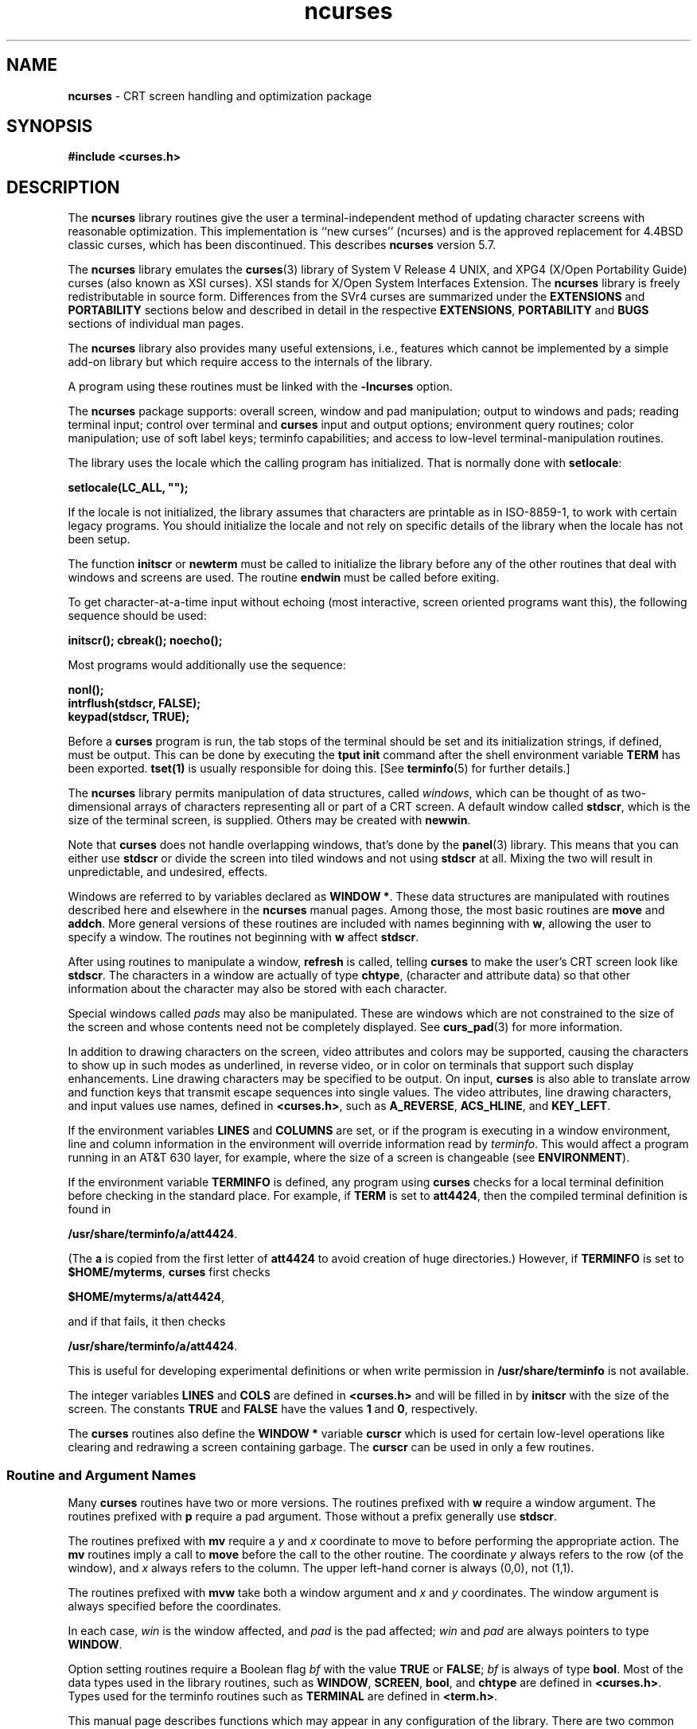 '\" t
.\" $OpenBSD: curses.3tbl,v 1.26 2016/09/15 17:34:15 jmc Exp $
.\"
.\"***************************************************************************
.\" Copyright (c) 1998-2007,2008 Free Software Foundation, Inc.              *
.\"                                                                          *
.\" Permission is hereby granted, free of charge, to any person obtaining a  *
.\" copy of this software and associated documentation files (the            *
.\" "Software"), to deal in the Software without restriction, including      *
.\" without limitation the rights to use, copy, modify, merge, publish,      *
.\" distribute, distribute with modifications, sublicense, and/or sell       *
.\" copies of the Software, and to permit persons to whom the Software is    *
.\" furnished to do so, subject to the following conditions:                 *
.\"                                                                          *
.\" The above copyright notice and this permission notice shall be included  *
.\" in all copies or substantial portions of the Software.                   *
.\"                                                                          *
.\" THE SOFTWARE IS PROVIDED "AS IS", WITHOUT WARRANTY OF ANY KIND, EXPRESS  *
.\" OR IMPLIED, INCLUDING BUT NOT LIMITED TO THE WARRANTIES OF               *
.\" MERCHANTABILITY, FITNESS FOR A PARTICULAR PURPOSE AND NONINFRINGEMENT.   *
.\" IN NO EVENT SHALL THE ABOVE COPYRIGHT HOLDERS BE LIABLE FOR ANY CLAIM,   *
.\" DAMAGES OR OTHER LIABILITY, WHETHER IN AN ACTION OF CONTRACT, TORT OR    *
.\" OTHERWISE, ARISING FROM, OUT OF OR IN CONNECTION WITH THE SOFTWARE OR    *
.\" THE USE OR OTHER DEALINGS IN THE SOFTWARE.                               *
.\"                                                                          *
.\" Except as contained in this notice, the name(s) of the above copyright   *
.\" holders shall not be used in advertising or otherwise to promote the     *
.\" sale, use or other dealings in this Software without prior written       *
.\" authorization.                                                           *
.\"***************************************************************************
.\"
.\" $Id$
.hy 0
.TH ncurses 3 ""
.ds n 5
.ds d /usr/share/terminfo
.SH NAME
\fBncurses\fR - CRT screen handling and optimization package
.SH SYNOPSIS
\fB#include <curses.h>\fR
.br
.SH DESCRIPTION
The \fBncurses\fR library routines give the user a terminal-independent method
of updating character screens with reasonable optimization.
This implementation is ``new curses'' (ncurses) and
is the approved replacement for
4.4BSD classic curses, which has been discontinued.
This describes \fBncurses\fR
version 5.7.
.PP
The \fBncurses\fR library emulates the \fBcurses\fR(3) library of
System V Release 4 UNIX,
and XPG4 (X/Open Portability Guide) curses (also known as XSI curses).
XSI stands for X/Open System Interfaces Extension.
The \fBncurses\fR library is freely redistributable in source form.
Differences from the SVr4
curses are summarized under the \fBEXTENSIONS\fP and \fBPORTABILITY\fP sections below and
described in detail in the respective \fBEXTENSIONS\fP, \fBPORTABILITY\fP and \fBBUGS\fP sections
of individual man pages.
.PP
The \fBncurses\fR library also provides many useful extensions,
i.e., features which cannot be implemented by a simple add-on library
but which require access to the internals of the library.
.PP
A program using these routines must be linked with the \fB-lncurses\fR option.
.PP
The \fBncurses\fR package supports: overall screen, window and pad
manipulation; output to windows and pads; reading terminal input; control over
terminal and \fBcurses\fR input and output options; environment query
routines; color manipulation; use of soft label keys; terminfo capabilities;
and access to low-level terminal-manipulation routines.
.PP
The library uses the locale which the calling program has initialized.
That is normally done with \fBsetlocale\fP:
.sp
      \fBsetlocale(LC_ALL, "");\fP
.sp
If the locale is not initialized,
the library assumes that characters are printable as in ISO-8859-1,
to work with certain legacy programs.
You should initialize the locale and not rely on specific details of
the library when the locale has not been setup.
.PP
The function \fBinitscr\fR or \fBnewterm\fR
must be called to initialize the library
before any of the other routines that deal with windows
and screens are used.
The routine \fBendwin\fR must be called before exiting.
.PP
To get character-at-a-time input without echoing (most
interactive, screen oriented programs want this), the following
sequence should be used:
.sp
      \fBinitscr(); cbreak(); noecho();\fR
.sp
Most programs would additionally use the sequence:
.sp
      \fBnonl();\fR
      \fBintrflush(stdscr, FALSE);\fR
      \fBkeypad(stdscr, TRUE);\fR
.sp
Before a \fBcurses\fR program is run, the tab stops of the terminal
should be set and its initialization strings, if defined, must be output.
This can be done by executing the \fBtput init\fR command
after the shell environment variable \fBTERM\fR has been exported.
\fBtset(1)\fR is usually responsible for doing this.
[See \fBterminfo\fR(\*n) for further details.]
.PP
The \fBncurses\fR library permits manipulation of data structures,
called \fIwindows\fR, which can be thought of as two-dimensional
arrays of characters representing all or part of a CRT screen.
A default window called \fBstdscr\fR, which is the size of the terminal
screen, is supplied.
Others may be created with \fBnewwin\fR.
.PP
Note that \fBcurses\fR does not handle overlapping windows, that's done by
the \fBpanel\fR(3) library.
This means that you can either use
\fBstdscr\fR or divide the screen into tiled windows and not using
\fBstdscr\fR at all.
Mixing the two will result in unpredictable, and undesired, effects.
.PP
Windows are referred to by variables declared as \fBWINDOW *\fR.
These data structures are manipulated with routines described here and
elsewhere in the \fBncurses\fR manual pages.
Among those, the most basic
routines are \fBmove\fR and \fBaddch\fR.
More general versions of
these routines are included with names beginning with \fBw\fR,
allowing the user to specify a window.
The routines not beginning
with \fBw\fR affect \fBstdscr\fR.
.PP
After using routines to manipulate a window, \fBrefresh\fR is called,
telling \fBcurses\fR to make the user's CRT screen look like
\fBstdscr\fR.
The characters in a window are actually of type
\fBchtype\fR, (character and attribute data) so that other information
about the character may also be stored with each character.
.PP
Special windows called \fIpads\fR may also be manipulated.
These are windows
which are not constrained to the size of the screen and whose contents need not
be completely displayed.
See \fBcurs_pad\fR(3) for more information.
.PP
In addition to drawing characters on the screen, video attributes and colors
may be supported, causing the characters to show up in such modes as
underlined, in reverse video, or in color on terminals that support such
display enhancements.
Line drawing characters may be specified to be output.
On input, \fBcurses\fR is also able to translate arrow and function keys that
transmit escape sequences into single values.
The video attributes, line
drawing characters, and input values use names, defined in \fB<curses.h>\fR,
such as \fBA_REVERSE\fR, \fBACS_HLINE\fR, and \fBKEY_LEFT\fR.
.PP
If the environment variables \fBLINES\fR and \fBCOLUMNS\fR are set, or if the
program is executing in a window environment, line and column information in
the environment will override information read by \fIterminfo\fR.
This would affect a program running in an AT&T 630 layer,
for example, where the size of a
screen is changeable (see \fBENVIRONMENT\fR).
.PP
If the environment variable \fBTERMINFO\fR is defined, any program using
\fBcurses\fR checks for a local terminal definition before checking in the
standard place.
For example, if \fBTERM\fR is set to \fBatt4424\fR, then the
compiled terminal definition is found in
.sp
      \fB\*d/a/att4424\fR.
.sp
(The \fBa\fR is copied from the first letter of \fBatt4424\fR to avoid
creation of huge directories.)  However, if \fBTERMINFO\fR is set to
\fB$HOME/myterms\fR, \fBcurses\fR first checks
.sp
      \fB$HOME/myterms/a/att4424\fR,
.sp
and if that fails, it then checks
.sp
      \fB\*d/a/att4424\fR.
.sp
This is useful for developing experimental definitions or when write
permission in \fB\*d\fR is not available.
.PP
The integer variables \fBLINES\fR and \fBCOLS\fR are defined in
\fB<curses.h>\fR and will be filled in by \fBinitscr\fR with the size of the
screen.
The constants \fBTRUE\fR and \fBFALSE\fR have the values \fB1\fR and
\fB0\fR, respectively.
.PP
The \fBcurses\fR routines also define the \fBWINDOW *\fR variable \fBcurscr\fR
which is used for certain low-level operations like clearing and redrawing a
screen containing garbage.
The \fBcurscr\fR can be used in only a few routines.
.\"
.SS Routine and Argument Names
Many \fBcurses\fR routines have two or more versions.
The routines prefixed with \fBw\fR require a window argument.
The routines prefixed with \fBp\fR require a pad argument.
Those without a prefix generally use \fBstdscr\fR.
.PP
The routines prefixed with \fBmv\fR require a \fIy\fR and \fIx\fR
coordinate to move to before performing the appropriate action.
The \fBmv\fR routines imply a call to \fBmove\fR before the call to the
other routine.
The coordinate \fIy\fR always refers to the row (of
the window), and \fIx\fR always refers to the column.
The upper left-hand corner is always (0,0), not (1,1).
.PP
The routines prefixed with \fBmvw\fR take both a window argument and
\fIx\fR and \fIy\fR coordinates.
The window argument is always specified before the coordinates.
.PP
In each case, \fIwin\fR is the window affected, and \fIpad\fR is the
pad affected; \fIwin\fR and \fIpad\fR are always pointers to type
\fBWINDOW\fR.
.PP
Option setting routines require a Boolean flag \fIbf\fR with the value
\fBTRUE\fR or \fBFALSE\fR; \fIbf\fR is always of type \fBbool\fR.
Most of the data types used in the library routines,
such as \fBWINDOW\fR, \fBSCREEN\fR, \fBbool\fR, and \fBchtype\fR
are defined in \fB<curses.h>\fR.
Types used for the terminfo routines such as
\fBTERMINAL\fR are defined in \fB<term.h>\fR.
.PP
This manual page describes functions which may appear in any configuration
of the library.
There are two common configurations of the library:
.RS
.TP 5
ncurses
the "normal" library, which handles 8-bit characters.
The normal (8-bit) library stores characters combined with attributes
in \fBchtype\fP data.
.IP
Attributes alone (no corresponding character) may be stored in \fBchtype\fP
or the equivalent \fBattr_t\fP data.
In either case, the data is stored in something like an integer.
.IP
Each cell (row and column) in a \fBWINDOW\fP is stored as a \fBchtype\fP.
.TP 5
ncursesw
the so-called "wide" library, which handles multibyte characters.
The "wide" library includes all of the calls from the "normal" library.
It adds about one third more calls using data types which store
multibyte characters:
.RS
.TP 5
.B cchar_t
corresponds to \fBchtype\fP.
However it is a structure, because more data is stored than can fit into
an integer.
The characters are large enough to require a full integer value - and there
may be more than one character per cell.
The video attributes and color are stored in separate fields of the structure.
.IP
Each cell (row and column) in a \fBWINDOW\fP is stored as a \fBcchar_t\fP.
.TP 5
.B wchar_t
stores a "wide" character.
Like \fBchtype\fP, this may be an integer.
.TP 5
.B wint_t
stores a \fBwchar_t\fP or \fBWEOF\fP - not the same, though both may have
the same size.
.RE
.IP
The "wide" library provides new functions which are analogous to
functions in the "normal" library.
There is a naming convention which relates many of the normal/wide variants:
a "_w" is inserted into the name.
For example, \fBwaddch\fP becomes \fBwadd_wch\fP.
.RE
.PP
.\"
.SS Routine Name Index
The following table lists each \fBcurses\fR routine and the name of
the manual page on which it is described.
Routines flagged with `*'
are ncurses-specific, not described by XPG4 or present in SVr4.
.PP
.TS
center tab(/);
l l
l l .
\fBcurses\fR Routine Name/Manual Page Name
=
COLOR_PAIR/\fBcurs_color\fR(3)
PAIR_NUMBER/\fBcurs_attr\fR(3)
add_wch/\fBcurs_add_wch\fR(3)
add_wchnstr/\fBcurs_add_wchstr\fR(3)
add_wchstr/\fBcurs_add_wchstr\fR(3)
addch/\fBcurs_addch\fR(3)
addchnstr/\fBcurs_addchstr\fR(3)
addchstr/\fBcurs_addchstr\fR(3)
addnstr/\fBcurs_addstr\fR(3)
addnwstr/\fBcurs_addwstr\fR(3)
addstr/\fBcurs_addstr\fR(3)
addwstr/\fBcurs_addwstr\fR(3)
assume_default_colors/\fBdefault_colors\fR(3)*
attr_get/\fBcurs_attr\fR(3)
attr_off/\fBcurs_attr\fR(3)
attr_on/\fBcurs_attr\fR(3)
attr_set/\fBcurs_attr\fR(3)
attroff/\fBcurs_attr\fR(3)
attron/\fBcurs_attr\fR(3)
attrset/\fBcurs_attr\fR(3)
baudrate/\fBcurs_termattrs\fR(3)
beep/\fBcurs_beep\fR(3)
bkgd/\fBcurs_bkgd\fR(3)
bkgdset/\fBcurs_bkgd\fR(3)
bkgrnd/\fBcurs_bkgrnd\fR(3)
bkgrndset/\fBcurs_bkgrnd\fR(3)
border/\fBcurs_border\fR(3)
border_set/\fBcurs_border_set\fR(3)
box/\fBcurs_border\fR(3)
box_set/\fBcurs_border_set\fR(3)
can_change_color/\fBcurs_color\fR(3)
cbreak/\fBcurs_inopts\fR(3)
chgat/\fBcurs_attr\fR(3)
clear/\fBcurs_clear\fR(3)
clearok/\fBcurs_outopts\fR(3)
clrtobot/\fBcurs_clear\fR(3)
clrtoeol/\fBcurs_clear\fR(3)
color_content/\fBcurs_color\fR(3)
color_set/\fBcurs_attr\fR(3)
copywin/\fBcurs_overlay\fR(3)
curs_set/\fBcurs_kernel\fR(3)
curses_version/\fBcurs_extend\fR(3)*
def_prog_mode/\fBcurs_kernel\fR(3)
def_shell_mode/\fBcurs_kernel\fR(3)
define_key/\fBdefine_key\fR(3)*
del_curterm/\fBterminfo\fR(3)
delay_output/\fBcurs_util\fR(3)
delch/\fBcurs_delch\fR(3)
deleteln/\fBcurs_deleteln\fR(3)
delscreen/\fBcurs_initscr\fR(3)
delwin/\fBcurs_window\fR(3)
derwin/\fBcurs_window\fR(3)
doupdate/\fBcurs_refresh\fR(3)
dupwin/\fBcurs_window\fR(3)
echo/\fBcurs_inopts\fR(3)
echo_wchar/\fBcurs_add_wch\fR(3)
echochar/\fBcurs_addch\fR(3)
endwin/\fBcurs_initscr\fR(3)
erase/\fBcurs_clear\fR(3)
erasechar/\fBcurs_termattrs\fR(3)
erasewchar/\fBcurs_termattrs\fR(3)
filter/\fBcurs_util\fR(3)
flash/\fBcurs_beep\fR(3)
flushinp/\fBcurs_util\fR(3)
get_wch/\fBcurs_get_wch\fR(3)
get_wstr/\fBcurs_get_wstr\fR(3)
getattrs/\fBcurs_attr\fR(3)
getbegx/\fBcurs_legacy\fR(3)*
getbegy/\fBcurs_legacy\fR(3)*
getbegyx/\fBcurs_getyx\fR(3)
getbkgd/\fBcurs_bkgd\fR(3)
getbkgrnd/\fBcurs_bkgrnd\fR(3)
getcchar/\fBcurs_getcchar\fR(3)
getch/\fBcurs_getch\fR(3)
getcurx/\fBcurs_legacy\fR(3)*
getcury/\fBcurs_legacy\fR(3)*
getmaxx/\fBcurs_legacy\fR(3)*
getmaxy/\fBcurs_legacy\fR(3)*
getmaxyx/\fBcurs_getyx\fR(3)
getmouse/\fBcurs_mouse\fR(3)*
getn_wstr/\fBcurs_get_wstr\fR(3)
getnstr/\fBcurs_getstr\fR(3)
getparx/\fBcurs_legacy\fR(3)*
getpary/\fBcurs_legacy\fR(3)*
getparyx/\fBcurs_getyx\fR(3)
getstr/\fBcurs_getstr\fR(3)
getsyx/\fBcurs_kernel\fR(3)
getwin/\fBcurs_util\fR(3)
getyx/\fBcurs_getyx\fR(3)
halfdelay/\fBcurs_inopts\fR(3)
has_colors/\fBcurs_color\fR(3)
has_ic/\fBcurs_termattrs\fR(3)
has_il/\fBcurs_termattrs\fR(3)
has_key/\fBcurs_getch\fR(3)*
hline/\fBcurs_border\fR(3)
hline_set/\fBcurs_border_set\fR(3)
idcok/\fBcurs_outopts\fR(3)
idlok/\fBcurs_outopts\fR(3)
immedok/\fBcurs_outopts\fR(3)
in_wch/\fBcurs_in_wch\fR(3)
in_wchnstr/\fBcurs_in_wchstr\fR(3)
in_wchstr/\fBcurs_in_wchstr\fR(3)
inch/\fBcurs_inch\fR(3)
inchnstr/\fBcurs_inchstr\fR(3)
inchstr/\fBcurs_inchstr\fR(3)
init_color/\fBcurs_color\fR(3)
init_pair/\fBcurs_color\fR(3)
initscr/\fBcurs_initscr\fR(3)
innstr/\fBcurs_instr\fR(3)
innwstr/\fBcurs_inwstr\fR(3)
ins_nwstr/\fBcurs_ins_wstr\fR(3)
ins_wch/\fBcurs_ins_wch\fR(3)
ins_wstr/\fBcurs_ins_wstr\fR(3)
insch/\fBcurs_insch\fR(3)
insdelln/\fBcurs_deleteln\fR(3)
insertln/\fBcurs_deleteln\fR(3)
insnstr/\fBcurs_insstr\fR(3)
insstr/\fBcurs_insstr\fR(3)
instr/\fBcurs_instr\fR(3)
intrflush/\fBcurs_inopts\fR(3)
inwstr/\fBcurs_inwstr\fR(3)
is_cleared/\fBcurs_opaque\fR(3)*
is_idcok/\fBcurs_opaque\fR(3)*
is_idlok/\fBcurs_opaque\fR(3)*
is_immedok/\fBcurs_opaque\fR(3)*
is_keypad/\fBcurs_opaque\fR(3)*
is_leaveok/\fBcurs_opaque\fR(3)*
is_linetouched/\fBcurs_touch\fR(3)
is_nodelay/\fBcurs_opaque\fR(3)*
is_notimeout/\fBcurs_opaque\fR(3)*
is_scrollok/\fBcurs_opaque\fR(3)*
is_syncok/\fBcurs_opaque\fR(3)*
is_term_resized/\fBresizeterm\fR(3)*
is_wintouched/\fBcurs_touch\fR(3)
isendwin/\fBcurs_initscr\fR(3)
key_defined/\fBkey_defined\fR(3)*
key_name/\fBcurs_util\fR(3)
keybound/\fBkeybound\fR(3)*
keyname/\fBcurs_util\fR(3)
keyok/\fBkeyok\fR(3)*
keypad/\fBcurs_inopts\fR(3)
killchar/\fBcurs_termattrs\fR(3)
killwchar/\fBcurs_termattrs\fR(3)
leaveok/\fBcurs_outopts\fR(3)
longname/\fBcurs_termattrs\fR(3)
mcprint/\fBcurs_print\fR(3)*
meta/\fBcurs_inopts\fR(3)
mouse_trafo/\fBcurs_mouse\fR(3)*
mouseinterval/\fBcurs_mouse\fR(3)*
mousemask/\fBcurs_mouse\fR(3)*
move/\fBcurs_move\fR(3)
mvadd_wch/\fBcurs_add_wch\fR(3)
mvadd_wchnstr/\fBcurs_add_wchstr\fR(3)
mvadd_wchstr/\fBcurs_add_wchstr\fR(3)
mvaddch/\fBcurs_addch\fR(3)
mvaddchnstr/\fBcurs_addchstr\fR(3)
mvaddchstr/\fBcurs_addchstr\fR(3)
mvaddnstr/\fBcurs_addstr\fR(3)
mvaddnwstr/\fBcurs_addwstr\fR(3)
mvaddstr/\fBcurs_addstr\fR(3)
mvaddwstr/\fBcurs_addwstr\fR(3)
mvchgat/\fBcurs_attr\fR(3)
mvcur/\fBterminfo\fR(3)
mvdelch/\fBcurs_delch\fR(3)
mvderwin/\fBcurs_window\fR(3)
mvget_wch/\fBcurs_get_wch\fR(3)
mvget_wstr/\fBcurs_get_wstr\fR(3)
mvgetch/\fBcurs_getch\fR(3)
mvgetn_wstr/\fBcurs_get_wstr\fR(3)
mvgetnstr/\fBcurs_getstr\fR(3)
mvgetstr/\fBcurs_getstr\fR(3)
mvhline/\fBcurs_border\fR(3)
mvhline_set/\fBcurs_border_set\fR(3)
mvin_wch/\fBcurs_in_wch\fR(3)
mvin_wchnstr/\fBcurs_in_wchstr\fR(3)
mvin_wchstr/\fBcurs_in_wchstr\fR(3)
mvinch/\fBcurs_inch\fR(3)
mvinchnstr/\fBcurs_inchstr\fR(3)
mvinchstr/\fBcurs_inchstr\fR(3)
mvinnstr/\fBcurs_instr\fR(3)
mvinnwstr/\fBcurs_inwstr\fR(3)
mvins_nwstr/\fBcurs_ins_wstr\fR(3)
mvins_wch/\fBcurs_ins_wch\fR(3)
mvins_wstr/\fBcurs_ins_wstr\fR(3)
mvinsch/\fBcurs_insch\fR(3)
mvinsnstr/\fBcurs_insstr\fR(3)
mvinsstr/\fBcurs_insstr\fR(3)
mvinstr/\fBcurs_instr\fR(3)
mvinwstr/\fBcurs_inwstr\fR(3)
mvprintw/\fBcurs_printw\fR(3)
mvscanw/\fBcurs_scanw\fR(3)
mvvline/\fBcurs_border\fR(3)
mvvline_set/\fBcurs_border_set\fR(3)
mvwadd_wch/\fBcurs_add_wch\fR(3)
mvwadd_wchnstr/\fBcurs_add_wchstr\fR(3)
mvwadd_wchstr/\fBcurs_add_wchstr\fR(3)
mvwaddch/\fBcurs_addch\fR(3)
mvwaddchnstr/\fBcurs_addchstr\fR(3)
mvwaddchstr/\fBcurs_addchstr\fR(3)
mvwaddnstr/\fBcurs_addstr\fR(3)
mvwaddnwstr/\fBcurs_addwstr\fR(3)
mvwaddstr/\fBcurs_addstr\fR(3)
mvwaddwstr/\fBcurs_addwstr\fR(3)
mvwchgat/\fBcurs_attr\fR(3)
mvwdelch/\fBcurs_delch\fR(3)
mvwget_wch/\fBcurs_get_wch\fR(3)
mvwget_wstr/\fBcurs_get_wstr\fR(3)
mvwgetch/\fBcurs_getch\fR(3)
mvwgetn_wstr/\fBcurs_get_wstr\fR(3)
mvwgetnstr/\fBcurs_getstr\fR(3)
mvwgetstr/\fBcurs_getstr\fR(3)
mvwhline/\fBcurs_border\fR(3)
mvwhline_set/\fBcurs_border_set\fR(3)
mvwin/\fBcurs_window\fR(3)
mvwin_wch/\fBcurs_in_wch\fR(3)
mvwin_wchnstr/\fBcurs_in_wchstr\fR(3)
mvwin_wchstr/\fBcurs_in_wchstr\fR(3)
mvwinch/\fBcurs_inch\fR(3)
mvwinchnstr/\fBcurs_inchstr\fR(3)
mvwinchstr/\fBcurs_inchstr\fR(3)
mvwinnstr/\fBcurs_instr\fR(3)
mvwinnwstr/\fBcurs_inwstr\fR(3)
mvwins_nwstr/\fBcurs_ins_wstr\fR(3)
mvwins_wch/\fBcurs_ins_wch\fR(3)
mvwins_wstr/\fBcurs_ins_wstr\fR(3)
mvwinsch/\fBcurs_insch\fR(3)
mvwinsnstr/\fBcurs_insstr\fR(3)
mvwinsstr/\fBcurs_insstr\fR(3)
mvwinstr/\fBcurs_instr\fR(3)
mvwinwstr/\fBcurs_inwstr\fR(3)
mvwprintw/\fBcurs_printw\fR(3)
mvwscanw/\fBcurs_scanw\fR(3)
mvwvline/\fBcurs_border\fR(3)
mvwvline_set/\fBcurs_border_set\fR(3)
napms/\fBcurs_kernel\fR(3)
newpad/\fBcurs_pad\fR(3)
newterm/\fBcurs_initscr\fR(3)
newwin/\fBcurs_window\fR(3)
nl/\fBcurs_outopts\fR(3)
nocbreak/\fBcurs_inopts\fR(3)
nodelay/\fBcurs_inopts\fR(3)
noecho/\fBcurs_inopts\fR(3)
nofilter/\fBcurs_util\fR(3)*
nonl/\fBcurs_outopts\fR(3)
noqiflush/\fBcurs_inopts\fR(3)
noraw/\fBcurs_inopts\fR(3)
notimeout/\fBcurs_inopts\fR(3)
overlay/\fBcurs_overlay\fR(3)
overwrite/\fBcurs_overlay\fR(3)
pair_content/\fBcurs_color\fR(3)
pechochar/\fBcurs_pad\fR(3)
pnoutrefresh/\fBcurs_pad\fR(3)
prefresh/\fBcurs_pad\fR(3)
printw/\fBcurs_printw\fR(3)
putp/\fBterminfo\fR(3)
putwin/\fBcurs_util\fR(3)
qiflush/\fBcurs_inopts\fR(3)
raw/\fBcurs_inopts\fR(3)
redrawwin/\fBcurs_refresh\fR(3)
refresh/\fBcurs_refresh\fR(3)
reset_prog_mode/\fBcurs_kernel\fR(3)
reset_shell_mode/\fBcurs_kernel\fR(3)
resetty/\fBcurs_kernel\fR(3)
resizeterm/\fBresizeterm\fR(3)*
restartterm/\fBterminfo\fR(3)
ripoffline/\fBcurs_kernel\fR(3)
savetty/\fBcurs_kernel\fR(3)
scanw/\fBcurs_scanw\fR(3)
scr_dump/\fBcurs_scr_dump\fR(3)
scr_init/\fBcurs_scr_dump\fR(3)
scr_restore/\fBcurs_scr_dump\fR(3)
scr_set/\fBcurs_scr_dump\fR(3)
scrl/\fBcurs_scroll\fR(3)
scroll/\fBcurs_scroll\fR(3)
scrollok/\fBcurs_outopts\fR(3)
set_curterm/\fBterminfo\fR(3)
set_term/\fBcurs_initscr\fR(3)
setcchar/\fBcurs_getcchar\fR(3)
setscrreg/\fBcurs_outopts\fR(3)
setsyx/\fBcurs_kernel\fR(3)
setterm/\fBterminfo\fR(3)
setupterm/\fBterminfo\fR(3)
slk_attr/\fBcurs_slk\fR(3)*
slk_attr_off/\fBcurs_slk\fR(3)
slk_attr_on/\fBcurs_slk\fR(3)
slk_attr_set/\fBcurs_slk\fR(3)
slk_attroff/\fBcurs_slk\fR(3)
slk_attron/\fBcurs_slk\fR(3)
slk_attrset/\fBcurs_slk\fR(3)
slk_clear/\fBcurs_slk\fR(3)
slk_color/\fBcurs_slk\fR(3)
slk_init/\fBcurs_slk\fR(3)
slk_label/\fBcurs_slk\fR(3)
slk_noutrefresh/\fBcurs_slk\fR(3)
slk_refresh/\fBcurs_slk\fR(3)
slk_restore/\fBcurs_slk\fR(3)
slk_set/\fBcurs_slk\fR(3)
slk_touch/\fBcurs_slk\fR(3)
standend/\fBcurs_attr\fR(3)
standout/\fBcurs_attr\fR(3)
start_color/\fBcurs_color\fR(3)
subpad/\fBcurs_pad\fR(3)
subwin/\fBcurs_window\fR(3)
syncok/\fBcurs_window\fR(3)
term_attrs/\fBcurs_termattrs\fR(3)
termattrs/\fBcurs_termattrs\fR(3)
termname/\fBcurs_termattrs\fR(3)
tgetent/\fBtermcap\fR(3)
tgetflag/\fBtermcap\fR(3)
tgetnum/\fBtermcap\fR(3)
tgetstr/\fBtermcap\fR(3)
tgoto/\fBtermcap\fR(3)
tigetflag/\fBterminfo\fR(3)
tigetnum/\fBterminfo\fR(3)
tigetstr/\fBterminfo\fR(3)
timeout/\fBcurs_inopts\fR(3)
touchline/\fBcurs_touch\fR(3)
touchwin/\fBcurs_touch\fR(3)
tparm/\fBterminfo\fR(3)
tputs/\fBtermcap\fR(3)
tputs/\fBterminfo\fR(3)
typeahead/\fBcurs_inopts\fR(3)
unctrl/\fBcurs_util\fR(3)
unget_wch/\fBcurs_get_wch\fR(3)
ungetch/\fBcurs_getch\fR(3)
ungetmouse/\fBcurs_mouse\fR(3)*
untouchwin/\fBcurs_touch\fR(3)
use_default_colors/\fBdefault_colors\fR(3)*
use_env/\fBcurs_util\fR(3)
use_extended_names/\fBcurs_extend\fR(3)*
use_legacy_coding/\fBlegacy_coding\fR(3)*
vid_attr/\fBterminfo\fR(3)
vid_puts/\fBterminfo\fR(3)
vidattr/\fBterminfo\fR(3)
vidputs/\fBterminfo\fR(3)
vline/\fBcurs_border\fR(3)
vline_set/\fBcurs_border_set\fR(3)
vw_printw/\fBcurs_printw\fR(3)
vw_scanw/\fBcurs_scanw\fR(3)
vwprintw/\fBcurs_printw\fR(3)
vwscanw/\fBcurs_scanw\fR(3)
wadd_wch/\fBcurs_add_wch\fR(3)
wadd_wchnstr/\fBcurs_add_wchstr\fR(3)
wadd_wchstr/\fBcurs_add_wchstr\fR(3)
waddch/\fBcurs_addch\fR(3)
waddchnstr/\fBcurs_addchstr\fR(3)
waddchstr/\fBcurs_addchstr\fR(3)
waddnstr/\fBcurs_addstr\fR(3)
waddnwstr/\fBcurs_addwstr\fR(3)
waddstr/\fBcurs_addstr\fR(3)
waddwstr/\fBcurs_addwstr\fR(3)
wattr_get/\fBcurs_attr\fR(3)
wattr_off/\fBcurs_attr\fR(3)
wattr_on/\fBcurs_attr\fR(3)
wattr_set/\fBcurs_attr\fR(3)
wattroff/\fBcurs_attr\fR(3)
wattron/\fBcurs_attr\fR(3)
wattrset/\fBcurs_attr\fR(3)
wbkgd/\fBcurs_bkgd\fR(3)
wbkgdset/\fBcurs_bkgd\fR(3)
wbkgrnd/\fBcurs_bkgrnd\fR(3)
wbkgrndset/\fBcurs_bkgrnd\fR(3)
wborder/\fBcurs_border\fR(3)
wborder_set/\fBcurs_border_set\fR(3)
wchgat/\fBcurs_attr\fR(3)
wclear/\fBcurs_clear\fR(3)
wclrtobot/\fBcurs_clear\fR(3)
wclrtoeol/\fBcurs_clear\fR(3)
wcolor_set/\fBcurs_attr\fR(3)
wcursyncup/\fBcurs_window\fR(3)
wdelch/\fBcurs_delch\fR(3)
wdeleteln/\fBcurs_deleteln\fR(3)
wecho_wchar/\fBcurs_add_wch\fR(3)
wechochar/\fBcurs_addch\fR(3)
wenclose/\fBcurs_mouse\fR(3)*
werase/\fBcurs_clear\fR(3)
wget_wch/\fBcurs_get_wch\fR(3)
wget_wstr/\fBcurs_get_wstr\fR(3)
wgetbkgrnd/\fBcurs_bkgrnd\fR(3)
wgetch/\fBcurs_getch\fR(3)
wgetn_wstr/\fBcurs_get_wstr\fR(3)
wgetnstr/\fBcurs_getstr\fR(3)
wgetstr/\fBcurs_getstr\fR(3)
whline/\fBcurs_border\fR(3)
whline_set/\fBcurs_border_set\fR(3)
win_wch/\fBcurs_in_wch\fR(3)
win_wchnstr/\fBcurs_in_wchstr\fR(3)
win_wchstr/\fBcurs_in_wchstr\fR(3)
winch/\fBcurs_inch\fR(3)
winchnstr/\fBcurs_inchstr\fR(3)
winchstr/\fBcurs_inchstr\fR(3)
winnstr/\fBcurs_instr\fR(3)
winnwstr/\fBcurs_inwstr\fR(3)
wins_nwstr/\fBcurs_ins_wstr\fR(3)
wins_wch/\fBcurs_ins_wch\fR(3)
wins_wstr/\fBcurs_ins_wstr\fR(3)
winsch/\fBcurs_insch\fR(3)
winsdelln/\fBcurs_deleteln\fR(3)
winsertln/\fBcurs_deleteln\fR(3)
winsnstr/\fBcurs_insstr\fR(3)
winsstr/\fBcurs_insstr\fR(3)
winstr/\fBcurs_instr\fR(3)
winwstr/\fBcurs_inwstr\fR(3)
wmouse_trafo/\fBcurs_mouse\fR(3)*
wmove/\fBcurs_move\fR(3)
wnoutrefresh/\fBcurs_refresh\fR(3)
wprintw/\fBcurs_printw\fR(3)
wredrawln/\fBcurs_refresh\fR(3)
wrefresh/\fBcurs_refresh\fR(3)
wresize/\fBwresize\fR(3)*
wscanw/\fBcurs_scanw\fR(3)
wscrl/\fBcurs_scroll\fR(3)
wsetscrreg/\fBcurs_outopts\fR(3)
wstandend/\fBcurs_attr\fR(3)
wstandout/\fBcurs_attr\fR(3)
wsyncdown/\fBcurs_window\fR(3)
wsyncup/\fBcurs_window\fR(3)
wtimeout/\fBcurs_inopts\fR(3)
wtouchln/\fBcurs_touch\fR(3)
wunctrl/\fBcurs_util\fR(3)
wvline/\fBcurs_border\fR(3)
wvline_set/\fBcurs_border_set\fR(3)
.TE
.SH RETURN VALUE
Routines that return an integer return \fBERR\fR upon failure and an
integer value other than \fBERR\fR upon successful completion, unless
otherwise noted in the routine descriptions.
.PP
All macros return the value of the \fBw\fR version, except \fBsetscrreg\fR,
\fBwsetscrreg\fR, \fBgetyx\fR, \fBgetbegyx\fR, and \fBgetmaxyx\fR.
The return values of \fBsetscrreg\fR, \fBwsetscrreg\fR, \fBgetyx\fR, \fBgetbegyx\fR, and
\fBgetmaxyx\fR are undefined (i.e., these should not be used as the
right-hand side of assignment statements).
.PP
Routines that return pointers return \fBNULL\fR on error.
.SH ENVIRONMENT
The following environment symbols are useful for customizing the
runtime behavior of the \fBncurses\fR library.
The most important ones have been already discussed in detail.
.TP 5
BAUDRATE
The debugging library checks this environment symbol when the application
has redirected output to a file.
The symbol's numeric value is used for the baudrate.
If no value is found, \fBncurses\fR uses 9600.
This allows testers to construct repeatable test-cases
that take into account costs that depend on baudrate.
.TP 5
CC
When set, change occurrences of the command_character
(i.e., the \fBcmdch\fP capability)
of the loaded terminfo entries to the value of this symbol.
Very few terminfo entries provide this feature.
.TP 5
COLUMNS
Specify the width of the screen in characters.
Applications running in a windowing environment usually are able to
obtain the width of the window in which they are executing.
If neither the \fBCOLUMNS\fP value nor the terminal's screen size is available,
\fBncurses\fR uses the size which may be specified in the terminfo database
(i.e., the \fBcols\fR capability).
.IP
It is important that your application use a correct size for the screen.
This is not always possible because your application may be
running on a host which does not honor NAWS (Negotiations About Window
Size), or because you are temporarily running as another user.
However, setting \fBCOLUMNS\fP and/or \fBLINES\fP overrides the library's
use of the screen size obtained from the operating system.
.IP
Either \fBCOLUMNS\fP or \fBLINES\fP symbols may be specified independently.
This is mainly useful to circumvent legacy misfeatures of terminal descriptions,
e.g., xterm which commonly specifies a 65 line screen.
For best results, \fBlines\fR and \fBcols\fR should not be specified in
a terminal description for terminals which are run as emulations.
.IP
Use the \fBuse_env\fR function to disable all use of external environment
(including system calls) to determine the screen size.
.TP 5
ESCDELAY
Specifies the total time, in milliseconds, for which ncurses will
await a character sequence, e.g., a function key.
The default value, 1000 milliseconds, is enough for most uses.
However, it is made a variable to accommodate unusual applications.
.IP
The most common instance where you may wish to change this value
is to work with slow hosts, e.g., running on a network.
If the host cannot read characters rapidly enough, it will have the same
effect as if the terminal did not send characters rapidly enough.
The library will still see a timeout.
.IP
Note that xterm mouse events are built up from character sequences
received from the xterm.
If your application makes heavy use of multiple-clicking, you may
wish to lengthen this default value because the timeout applies
to the composed multi-click event as well as the individual clicks.
.IP
In addition to the environment variable,
this implementation provides a global variable with the same name.
Portable applications should not rely upon the presence of ESCDELAY
in either form,
but setting the environment variable rather than the global variable
does not create problems when compiling an application.
.TP 5
HOME
Tells \fBncurses\fR where your home directory is.
That is where it may read and write auxiliary terminal descriptions:
.IP
$HOME/.termcap
.br
$HOME/.terminfo
.TP 5
LINES
Like COLUMNS, specify the height of the screen in characters.
See COLUMNS for a detailed description.
.TP 5
MOUSE_BUTTONS_123
This applies only to the OS/2 EMX port.
It specifies the order of buttons on the mouse.
OS/2 numbers a 3-button mouse inconsistently from other
platforms:
.sp
1 = left
.br
2 = right
.br
3 = middle.
.sp
This symbol lets you customize the mouse.
The symbol must be three numeric digits 1-3 in any order, e.g., 123 or 321.
If it is not specified, \fBncurses\fR uses 132.
.TP 5
NCURSES_ASSUMED_COLORS
Override the compiled-in assumption that the
terminal's default colors are white-on-black
(see \fBdefault_colors\fR(3)).
You may set the foreground and background color values with this environment
variable by proving a 2-element list: foreground,background.
For example, to tell ncurses to not assume anything
about the colors, set this to "-1,-1".
To make it green-on-black, set it to "2,0".
Any positive value from zero to the terminfo \fBmax_colors\fR value is allowed.
.TP 5
NCURSES_GPM_TERMS
This applies only to ncurses configured to use the GPM interface.
.IP
If present,
the environment variable is a list of one or more terminal names
against which the TERM environment variable is matched.
Setting it to an empty value disables the GPM interface;
using the built-in support for xterm, etc.
.IP
If the environment variable is absent,
ncurses will attempt to open GPM if TERM contains "linux".
.TP 5
NCURSES_NO_HARD_TABS
\fBNcurses\fP may use tabs as part of the cursor movement optimization.
In some cases,
your terminal driver may not handle these properly.
Set this environment variable to disable the feature.
You can also adjust your \fBstty\fP settings to avoid the problem.
.TP 5
NCURSES_NO_MAGIC_COOKIES
Some terminals use a magic-cookie feature which requires special handling
to make highlighting and other video attributes display properly.
You can suppress the highlighting entirely for these terminals by
setting this environment variable.
.TP 5
NCURSES_NO_PADDING
Most of the terminal descriptions in the terminfo database are written
for real "hardware" terminals.
Many people use terminal emulators
which run in a windowing environment and use curses-based applications.
Terminal emulators can duplicate
all of the important aspects of a hardware terminal, but they do not
have the same limitations.
The chief limitation of a hardware terminal from the standpoint
of your application is the management of dataflow, i.e., timing.
Unless a hardware terminal is interfaced into a terminal concentrator
(which does flow control),
it (or your application) must manage dataflow, preventing overruns.
The cheapest solution (no hardware cost)
is for your program to do this by pausing after
operations that the terminal does slowly, such as clearing the display.
.IP
As a result, many terminal descriptions (including the vt100)
have delay times embedded.
You may wish to use these descriptions,
but not want to pay the performance penalty.
.IP
Set the NCURSES_NO_PADDING symbol to disable all but mandatory
padding.
Mandatory padding is used as a part of special control
sequences such as \fIflash\fR.
.TP 5
NCURSES_NO_SETBUF
Normally \fBncurses\fR enables buffered output during terminal initialization.
This is done (as in SVr4 curses) for performance reasons.
For testing purposes, both of \fBncurses\fR and certain applications,
this feature is made optional.
Setting the NCURSES_NO_SETBUF variable
disables output buffering, leaving the output in the original (usually
line buffered) mode.
.TP 5
NCURSES_NO_UTF8_ACS
During initialization, the \fBncurses\fR library
checks for special cases where VT100 line-drawing (and the corresponding
alternate character set capabilities) described in the terminfo are known
to be missing.
Specifically, when running in a UTF-8 locale,
the Linux console emulator and the GNU screen program ignore these.
Ncurses checks the TERM environment variable for these.
For other special cases, you should set this environment variable.
Doing this tells ncurses to use Unicode values which correspond to
the VT100 line-drawing glyphs.
That works for the special cases cited,
and is likely to work for terminal emulators.
.IP
When setting this variable, you should set it to a nonzero value.
Setting it to zero (or to a nonnumber)
disables the special check for Linux and screen.
.TP 5
NCURSES_TRACE
During initialization, the \fBncurses\fR debugging library
checks the NCURSES_TRACE symbol.
If it is defined, to a numeric value, \fBncurses\fR calls the \fBtrace\fR
function, using that value as the argument.
.IP
The argument values, which are defined in \fBcurses.h\fR, provide several
types of information.
When running with traces enabled, your application will write the
file \fBtrace\fR to the current directory.
.TP 5
TERM
Denotes your terminal type.
Each terminal type is distinct, though many are similar.
.TP 5
TERMCAP
If the \fBncurses\fR library has been configured with \fItermcap\fR
support, \fBncurses\fR will check for a terminal's description in
termcap form if it is not available in the terminfo database.
.IP
The TERMCAP symbol contains either a terminal description (with
newlines stripped out),
or a file name telling where the information denoted by the TERM symbol exists.
In either case, setting it directs \fBncurses\fR to ignore
the usual place for this information, e.g., /etc/termcap.
.TP 5
TERMINFO
Overrides the directory in which \fBncurses\fR searches for your terminal
description.
This is the simplest, but not the only way to change the list of directories.
The complete list of directories in order follows:
.RS
.TP 3
-
the last directory to which \fBncurses\fR wrote, if any, is searched first
.TP 3
-
the directory specified by the TERMINFO symbol
.TP 3
-
$HOME/.terminfo
.TP 3
-
directories listed in the TERMINFO_DIRS symbol
.TP 3
-
one or more directories whose names are configured and compiled into the
ncurses library, e.g.,
/usr/share/terminfo
.RE
.TP 5
TERMINFO_DIRS
Specifies a list of directories to search for terminal descriptions.
The list is separated by colons (i.e., ":") on Unix, semicolons on OS/2 EMX.
All of the terminal descriptions are in terminfo form, which makes
a subdirectory named for the first letter of the terminal names therein.
.TP 5
TERMPATH
If TERMCAP does not hold a file name then \fBncurses\fR checks
the TERMPATH symbol.
This is a list of filenames separated by spaces or colons (i.e., ":") on Unix, semicolons on OS/2 EMX.
If the TERMPATH symbol is not set, \fBncurses\fR looks in the files
/etc/termcap, /usr/share/misc/termcap and $HOME/.termcap, in that order.
.PP
The library may be configured to disregard the following variables when the
current user is the superuser (root), or if the application uses setuid or
setgid permissions:
$TERMINFO, $TERMINFO_DIRS, $TERMPATH, as well as $HOME.
.SH FILES
.TP 5
/usr/share/tabset
directory containing initialization files for the terminal capability database
/usr/share/terminfo
terminal capability database
.SH SEE ALSO
\fBterminfo\fR(\*n) and related pages whose names begin "curs_" for detailed routine
descriptions.
.SH EXTENSIONS
The \fBncurses\fR library can be compiled with an option (\fB-DUSE_GETCAP\fR)
that falls back to the old-style /etc/termcap file if the terminal setup code
cannot find a terminfo entry corresponding to \fBTERM\fR.
Use of this feature
is not recommended, as it essentially includes an entire termcap compiler in
the \fBncurses\fR startup code, at significant cost in core and startup cycles.
.PP
The \fBncurses\fR library includes facilities for capturing mouse events on
certain terminals (including xterm).
See the \fBcurs_mouse\fR(3)
manual page for details.
.PP
The \fBncurses\fR library includes facilities for responding to window
resizing events, e.g., when running in an xterm.
See the \fBresizeterm\fR(3)
and \fBwresize\fR(3) manual pages for details.
In addition, the library may be configured with a SIGWINCH handler.
.PP
The \fBncurses\fR library extends the fixed set of function key capabilities
of terminals by allowing the application designer to define additional
key sequences at runtime.
See the \fBdefine_key\fR(3)
\fBkey_defined\fR(3),
and \fBkeyok\fR(3) manual pages for details.
.PP
The \fBncurses\fR library can exploit the capabilities of terminals which
implement the ISO-6429 SGR 39 and SGR 49 controls, which allow an application
to reset the terminal to its original foreground and background colors.
From the users' perspective, the application is able to draw colored
text on a background whose color is set independently, providing better
control over color contrasts.
See the \fBdefault_colors\fR(3) manual page for details.
.PP
The \fBncurses\fR library includes a function for directing application output
to a printer attached to the terminal device.
See the \fBcurs_print\fR(3) manual page for details.
.SH PORTABILITY
The \fBncurses\fR library is intended to be BASE-level conformant with XSI
Curses.
The EXTENDED XSI Curses functionality
(including color support) is supported.
.PP
A small number of local differences (that is, individual differences between
the XSI Curses and \fBncurses\fR calls) are described in \fBPORTABILITY\fR
sections of the library man pages.
.PP
This implementation also contains several extensions:
.RS 5
.PP
The routine \fBhas_key\fR is not part of XPG4, nor is it present in SVr4.
See the \fBcurs_getch\fR(3) manual page for details.
.PP
The routine \fBslk_attr\fR is not part of XPG4, nor is it present in SVr4.
See the \fBcurs_slk\fR(3) manual page for details.
.PP
The routines \fBgetmouse\fR, \fBmousemask\fR, \fBungetmouse\fR,
\fBmouseinterval\fR, and \fBwenclose\fR relating to mouse interfacing are not
part of XPG4, nor are they present in SVr4.
See the \fBcurs_mouse\fR(3) manual page for details.
.PP
The routine \fBmcprint\fR was not present in any previous curses implementation.
See the \fBcurs_print\fR(3) manual page for details.
.PP
The routine \fBwresize\fR is not part of XPG4, nor is it present in SVr4.
See the \fBwresize\fR(3) manual page for details.
.PP
The WINDOW structure's internal details can be hidden from application
programs.
See \fBcurs_opaque\fR(3) for the discussion of \fBis_scrollok\fR, etc.
.RE
.PP
In historic curses versions, delays embedded in the capabilities \fBcr\fR,
\fBind\fR, \fBcub1\fR, \fBff\fR and \fBtab\fR activated corresponding delay
bits in the UNIX tty driver.
In this implementation, all padding is done by sending NUL bytes.
This method is slightly more expensive, but narrows the interface
to the UNIX kernel significantly and increases the package's portability
correspondingly.
.SH NOTES
The header file \fB<curses.h>\fR automatically includes the header files
\fB<stdio.h>\fR and \fB<unctrl.h>\fR.
.PP
If standard output from a \fBncurses\fR program is re-directed to something
which is not a tty, screen updates will be directed to standard error.
This was an undocumented feature of AT&T System V Release 3 curses.
.SH AUTHORS
Zeyd M. Ben-Halim, Eric S. Raymond, Thomas E. Dickey.
Based on pcurses by Pavel Curtis.
.\"#
.\"# The following sets edit modes for GNU EMACS
.\"# Local Variables:
.\"# mode:nroff
.\"# fill-column:79
.\"# End:

